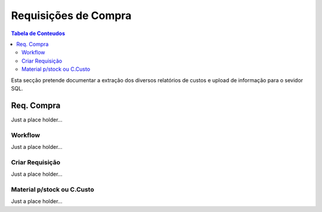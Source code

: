 ************************
Requisições de Compra
************************

.. contents:: Tabela de Conteudos

Esta secção pretende documentar a extração dos diversos relatórios de custos e upload de informação para o sevidor SQL.


Req. Compra
=================

Just a place holder...

Workflow
---------------------------

Just a place holder...

Criar Requisição
---------------------------

Just a place holder...

Material p/stock ou C.Custo
---------------------------

Just a place holder...

